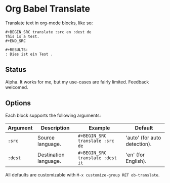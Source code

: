 * Org Babel Translate

Translate text in org-mode blocks, like so:

#+BEGIN_EXAMPLE
#+BEGIN_SRC translate :src en :dest de
This is a test.
#+END_SRC

#+RESULTS:
: Dies ist ein Test .
#+END_EXAMPLE

** Status

Alpha. It works for me, but my use-cases are fairly limited. Feedback welcomed.

** Options

Each block supports the following arguments:

| Argument | Description           | Example                        | Default                      |
|----------+-----------------------+--------------------------------+------------------------------|
| =:src=     | Source language.      | =#+BEGIN_SRC translate :src de=  | 'auto' (for auto detection). |
| =:dest=    | Destination language. | =#+BEGIN_SRC translate :dest it= | 'en' (for English).          |

All defaults are customizable with =M-x customize-group RET ob-translate=.
